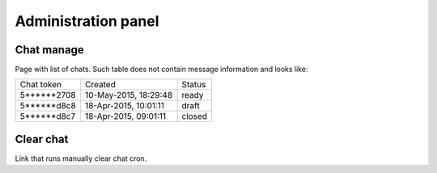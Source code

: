 .. role:: draft
.. role:: ready
.. role:: closed

********************
Administration panel
********************

Chat manage
===========

Page with list of chats. Such table does not contain message information and looks like:

.. list-table::
  
    * - Chat token
      - Created
      - Status

    * - 5******2708
      - 10-May-2015, 18:29:48
      - :ready:`ready`

    * - 5******d8c8
      - 18-Apr-2015, 10:01:11
      - :draft:`draft`

    * - 5******d8c7
      - 18-Apr-2015, 09:01:11
      - :closed:`closed`

Clear chat
==========

Link that runs manually clear chat cron.
